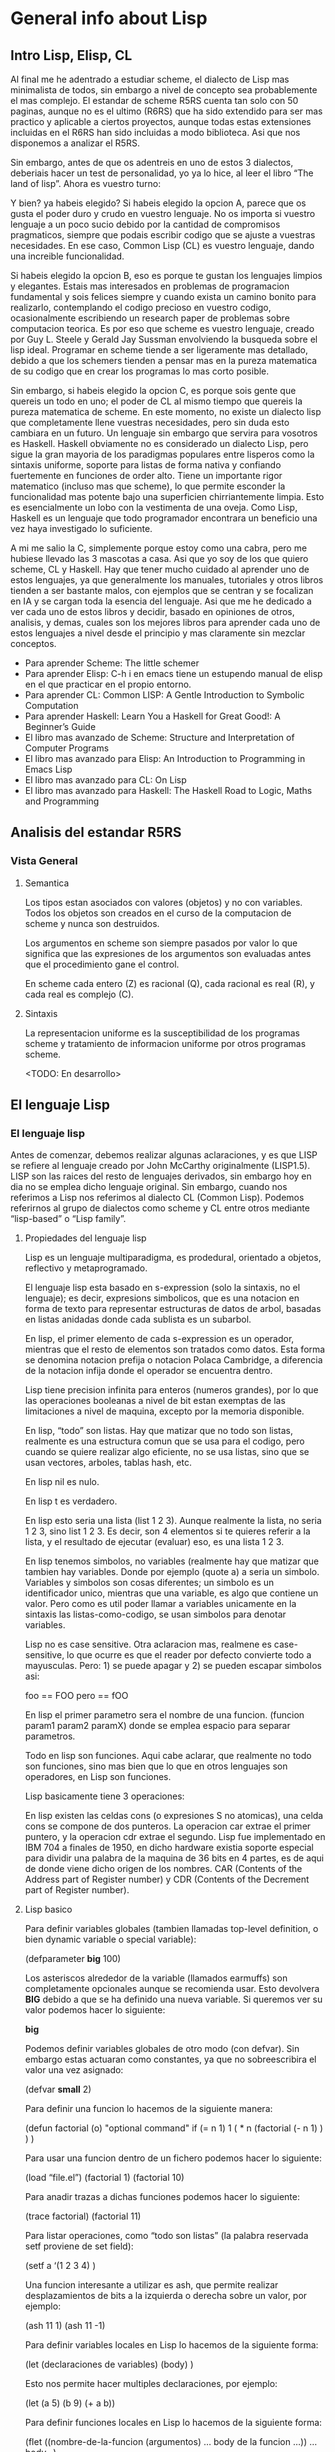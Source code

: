 * General info about Lisp

** Intro Lisp, Elisp, CL

Al final me he adentrado a estudiar scheme, el dialecto de Lisp mas minimalista de todos, sin embargo a nivel de concepto sea probablemente el mas complejo. El estandar de scheme R5RS cuenta tan solo con 50 paginas, aunque no es el ultimo (R6RS) que ha sido extendido para ser mas practico y aplicable a ciertos proyectos, aunque todas estas extensiones incluidas en el R6RS han sido incluidas a modo biblioteca. Asi que nos disponemos a analizar el R5RS.

Sin embargo, antes de que os adentreis en uno de estos 3 dialectos, deberiais hacer un test de personalidad, yo ya lo hice, al leer el libro “The land of lisp”. Ahora es vuestro turno:

[[File:../img/programming/lisp.png]]

Y bien? ya habeis elegido? Si habeis elegido la opcion A, parece que os gusta el poder duro y crudo en vuestro lenguaje. No os importa si vuestro lenguaje a un poco sucio debido por la cantidad de compromisos pragmaticos, siempre que podais escribir codigo que se ajuste a vuestras necesidades. En ese caso, Common Lisp (CL) es vuestro lenguaje, dando una increible funcionalidad.

Si habeis elegido la opcion B, eso es porque te gustan los lenguajes limpios y elegantes. Estais mas interesados en problemas de programacion fundamental y sois felices siempre y cuando exista un camino bonito para realizarlo, contemplando el codigo precioso en vuestro codigo, ocasionalmente escribiendo un research paper de problemas sobre computacion teorica. Es por eso que scheme es vuestro lenguaje, creado por Guy L. Steele y Gerald Jay Sussman envolviendo la busqueda sobre el lisp ideal. Programar en scheme tiende a ser ligeramente mas detallado, debido a que los schemers tienden a pensar mas en la pureza matematica de su codigo que en crear los programas lo mas corto posible.

Sin embargo, si habeis elegido la opcion C, es porque sois gente que quereis un todo en uno; el poder de CL al mismo tiempo que quereis la pureza matematica de scheme. En este momento, no existe un dialecto lisp que completamente llene vuestras necesidades, pero sin duda esto cambiara en un futuro. Un lenguaje sin embargo que servira para vosotros es Haskell. Haskell obviamente no es considerado un dialecto Lisp, pero sigue la gran mayoria de los paradigmas populares entre lisperos como la sintaxis uniforme, soporte para listas de forma nativa y confiando fuertemente en funciones de order alto. Tiene un importante rigor matematico (incluso mas que scheme), lo que permite esconder la funcionalidad mas potente bajo una superficien chirriantemente limpia. Esto es esencialmente un lobo con la vestimenta de una oveja. Como Lisp, Haskell es un lenguaje que todo programador encontrara un beneficio una vez haya investigado lo suficiente.

A mi me salio la C, simplemente porque estoy como una cabra, pero me hubiese llevado las 3 mascotas a casa. Asi que yo soy de los que quiero scheme, CL y Haskell. Hay que tener mucho cuidado al aprender uno de estos lenguajes, ya que generalmente los manuales, tutoriales y otros libros tienden a ser bastante malos, con ejemplos que se centran y se focalizan en IA y se cargan toda la esencia del lenguaje. Asi que me he dedicado a ver cada uno de estos libros y decidir, basado en opiniones de otros, analisis, y demas, cuales son los mejores libros para aprender cada uno de estos lenguajes a nivel desde el principio y mas claramente sin mezclar conceptos.

- Para aprender Scheme: The little schemer
- Para aprender Elisp: C-h i en emacs tiene un estupendo manual de elisp en el que practicar en el propio entorno.
- Para aprender CL:  Common LISP: A Gentle Introduction to Symbolic Computation
- Para aprender Haskell: Learn You a Haskell for Great Good!: A Beginner’s Guide
- El libro mas avanzado de Scheme: Structure and Interpretation of Computer Programs
- El libro mas avanzado para Elisp: An Introduction to Programming in Emacs Lisp
- El libro mas avanzado para CL: On Lisp
- El libro mas avanzado para Haskell: The Haskell Road to Logic, Maths and Programming

** Analisis del estandar R5RS

*** Vista General

**** Semantica

Los tipos estan asociados con valores (objetos) y no con variables. Todos los objetos son creados en el curso de la computacion de scheme y nunca son destruidos.

Los argumentos en scheme son siempre pasados por valor lo que significa que las expresiones de los argumentos son evaluadas antes que el procedimiento gane el control.

En scheme cada entero (Z) es racional (Q), cada racional es real (R), y cada real es complejo (C).

**** Sintaxis

La representacion uniforme es la susceptibilidad de los programas scheme y tratamiento de informacion uniforme por otros programas scheme.

<TODO: En desarrollo>

** El lenguaje Lisp

*** El lenguaje lisp

Antes de comenzar, debemos realizar algunas aclaraciones, y es que LISP se refiere al lenguaje creado por John McCarthy originalmente (LISP1.5). LISP son las raices del resto de lenguajes derivados, sin embargo hoy en dia no se emplea dicho lenguaje original. Sin embargo, cuando nos referimos a Lisp nos referimos al dialecto CL (Common Lisp). Podemos referirnos al grupo de dialectos como scheme y CL entre otros mediante “lisp-based” o “Lisp family”.

**** Propiedades del lenguaje lisp

Lisp es un lenguaje multiparadigma, es prodedural, orientado a objetos, reflectivo y metaprogramado.

El lenguaje lisp esta basado en s-expression (solo la sintaxis, no el lenguaje); es decir, expresions simbolicos, que es una notacion en forma de texto para representar estructuras de datos de arbol, basadas en listas anidadas donde cada sublista es un  subarbol.

En lisp, el primer elemento de cada s-expression es un operador, mientras que el resto de elementos son tratados como datos. Esta forma se denomina notacion prefija o notacion Polaca Cambridge, a diferencia de la notacion infija donde el operador se encuentra dentro.

Lisp tiene precision infinita para enteros (numeros grandes), por lo que las operaciones booleanas a nivel de bit estan exemptas de las limitaciones a nivel de maquina, excepto por la memoria disponible.

En lisp, “todo” son listas.  Hay que matizar que no todo son listas, realmente es una estructura comun que se usa para el codigo, pero cuando se quiere realizar algo eficiente, no se usa listas, sino que se usan vectores, arboles, tablas hash, etc.

En lisp nil es nulo.

En lisp t es verdadero.

En lisp esto seria una lista (list 1 2 3). Aunque realmente la lista, no seria 1 2 3, sino list 1 2 3. Es decir, son 4 elementos si te quieres referir a la lista, y el resultado de ejecutar (evaluar) eso, es una lista 1 2 3.

En lisp tenemos simbolos, no variables (realmente hay que matizar que tambien hay variables. Donde por ejemplo (quote a) a seria un simbolo. Variables y simbolos son cosas diferentes; un simbolo es un identificador unico, mientras que una variable, es algo que contiene un valor. Pero como es util poder llamar a variables unicamente en la sintaxis las listas-como-codigo, se usan simbolos para denotar variables.

Lisp no es case sensitive. Otra aclaracion mas, realmene es case-sensitive, lo que ocurre es que el reader por defecto convierte todo a mayusculas. Pero: 1) se puede apagar y 2) se pueden escapar simbolos asi:

 foo == FOO
 pero
 \foo == fOO

En lisp el primer parametro sera el nombre de una funcion. (funcion param1 param2 paramX) donde se emplea espacio para separar parametros.

Todo en lisp son funciones. Aqui cabe aclarar, que realmente no todo son funciones, sino mas bien que lo que en otros lenguajes son operadores, en Lisp son funciones.

Lisp basicamente tiene 3 operaciones:

# Extraer un miembro de una lista.
# Anadir/eliminar un miembro de una lista.
# Extrae un miembro de una lista de manera no destructiva.

En lisp existen las celdas cons (o expresiones S no atomicas), una celda cons se compone de dos punteros. La operacion car extrae el primer puntero, y la operacion cdr extrae el segundo. Lisp fue implementado en IBM 704 a finales de 1950, en dicho hardware existia soporte especial para dividir una palabra de la maquina de 36 bits en 4 partes, es de aqui de donde viene dicho origen de los nombres. CAR (Contents of the Address part of Register number) y CDR (Contents of the Decrement part of Register number).

**** Lisp basico

Para definir variables globales (tambien llamadas top-level definition, o bien dynamic variable o special variable):

 (defparameter *big* 100)

Los asteriscos alrededor de la variable (llamados earmuffs) son completamente opcionales aunque se recomienda usar. Esto devolvera *BIG* debido a que se ha definido una nueva variable. Si queremos ver su valor podemos hacer lo siguiente:

 *big*

Podemos definir variables globales de otro modo (con defvar). Sin embargo estas actuaran como constantes, ya que no sobreescribira el valor una vez asignado:

 (defvar *small* 2)

Para definir una funcion lo hacemos de la siguiente manera:

 (defun factorial (o)
     "optional command"
     if (= n 1)
         1
     ( * n (factorial (- n 1) ) ) )

Para usar una funcion dentro de un fichero podemos hacer lo siguiente:

 (load “file.el”)
 (factorial 1)
 (factorial 10)

Para anadir trazas a dichas funciones podemos hacer lo siguiente:

 (trace factorial)
 (factorial 11)

Para listar operaciones, como “todo son listas” (la palabra reservada setf proviene de set field):

 (setf a ‘(1 2 3 4) )

Una funcion interesante a utilizar es ash, que permite realizar desplazamientos de bits a la izquierda o derecha sobre un valor, por ejemplo:

 (ash 11 1)
 (ash 11 -1)

Para definir variables locales en Lisp lo hacemos de la siguiente forma:

 (let (declaraciones de variables)
     (body) )

Esto nos permite hacer multiples declaraciones, por ejemplo:

 (let (a 5)
     (b 9)
     (+ a b))

Para definir funciones locales en Lisp lo hacemos de la siguiente forma:

 (flet ((nombre-de-la-funcion (argumentos)
         ... body de la funcion ...))
     ... body...)

Por ejemplo:

 (flet ((f (n)
         (+ n 10)))
     (f 5))

De la misma forma podemos declarar multiples funciones al mismo tiempo:

 (flet ((f (n)
         (+ n 10))
     (g (n)
         (- n 3)))
     (g (f 5)))

Para hacer que los nombres de funciones esten disponibles en las funciones definidas, empleamos el comando labels en lugar de flet:

 (labels ((a (n)
         (+ n 5))
     (b (n)
         (+ (a n) 6)))
 (b 10))

Mas informacion:

- https://en.wikipedia.org/wiki/Lisp_%28programming_language%29
- http://en.wikipedia.org/wiki/S-expression
- http://en.wikipedia.org/wiki/CAR_and_CDR

** Lisp group

Reserved words used in the last exercise:

- gensym
- macroexpand
- defmacro
- setq
- set
- lambda
- when
- if
- loop

* Common Lisp: A gentle introduction to symbolic computation

** Functions and data

*** Introduction

The term data means information, such as numbers, words or lists of strings.
You can think of a function as a box through which data flows.
The function operates on the data in some way, and the result is what flows out.

*** Functions on numbers

Arithmetic functions of: additional, substraction, multiplication and division.
For example the name of the function is "+."

 +    Adds
 -    Subtracts
 *    Multiplies
 /    Divides
 ABS  Absolute value
 SQRT Square root

*** Three kinds of numbers

- Integers: whole numbers. Optionally with the + or - in front.
- Floating point: written with decimal point.
- Ratios: written with ratio "/" and CL automatically simplifies to use the smallest possible denominator.

*** Order of inputs is important

The order in which inputs are supplied to a function is important.

*** Symbols

Symbols are another type of data in Lisp.

Symbol names may contain practically any combination of letters and numbers.
Notice that symbols may include digits in their names, but this does not make them numbers.

 4      Is an integer
 FOUR   Is a symbol
 +4     Is an integer
 +      Is a symbol
 7-11   Is a symbol

*** The special symbols T and NIL

Two Lisp symbols have special meanings attached to them:

 T      Truth, "yes"
 NIL    Falsity, "no"

Predicates: Yes-or-no functions

*** Some simple predicates

A predicate is a question-answering function. Predicates output the symbol T when they mean "yes" and the symbol NIL when they mean "no".

 NUMBERP   Is a number?
 SYMBOLP   Is a symbol?
 ZEROP     Is zero?
 EVENP     Is even number?
 ODDP      Is odd number?
 <         Is the first input less than second?
 >         Is the first input more than second?

*** The EQUAL predicate

EQUAL is a predicate for comparing two things to see if they are the same.

CL also includes preicates named EQ, EQL and EQUALP whose behaviour is slightly different than EQUAL.

*** Putting functions together

Primitive functions or primitives: Built-in functions.

We make new functions by putting primitives together in various ways.

 ADD1     Create a function that gets an input and combine with + function and 1.
 ADD2     Adding two times ADD1
 TWOP     Create a function that gets an input and combine with EQUAL function and 2.
 ONEMOREP Create a function that gets an input and combine with ADD1 function add EQUAL.

*** The NOT predicate

NOT is the opposite predicate. It turns "yes" to "no" and "no" into "yes".

By convention, NIL is the only way to say "no" in Lisp. Everything else is treated as "yes". So NOT returns NIL for every input except NIL.
This is not just an arbitrary convention. It turns out to be extremely useful to treat NIL as the only "false" object.

*** Negating a predicate

Suppose we want to make a predicate that tests whether two things are not equal. The opposite of the EQUAL predicate. We can build it by starting with EQUAL and running its output through NOT to get the opposite result.

 NOT-EQUAL    Create a function that gets 2 inputs and combine them with EQUAL function, after that, combine them with NOT function.

Truth function: is a function whose inputs and outputs are truth values, tht is, true or false. NOT is a truth function, even through NOT accepts other inputs besides T or NIL, it only cares if its input is true or not.

*** Number of inputs to a function

Some functions require a fixed number of inputs, such as ODDP, which accepts exactly one input, and EQUAL, which takes exactly two. But many functions accept a variable number of inputs, for example arithmetic functions +, -, * and /.

*** Errors

One error is to give a function the wrong type of data. For example the + function can add only numbers, it cannot add symbols.

An error may occur because a function cannot do what it is requested of it. This is what happens when we try to divide a number by zero.

** Lists

Lists are important because they can be made to represent practically anything: sets, tables and graphs, and even english sentences. Functions can also be represented as lists.

In its printed form, a list is a bunch of items enclosed in parenthesis. These items are called the elements of the list.

 (RED GREEN BLUE)
 (2 3 4 5)

[IMAGE PAGE 32]

*** Lists of one element

A symbol and a list of one element are not the same.

 (AARDVARK)    Is a list, represented by a cons cell, one of the cons cell pointers points to the symbol AARDVARK, the other points to NIL.
 AARDVARK      Is a symbol

[IMAGE PAGE 33]

*** Nested lists

We can make a list of them by enclosing them within another pair of parenthesis.

 ((BLUE SKY) (GREEN GRASS) (BROWN EARTH))
 or
 ((BLUE SKY)
     (GREEN GRASS)
         (BROWN EARTH))

[IMAGE 1 of 2 PAGE 34]

*** Length of lists

The length of a list is the number of elements it has (only to one level of parenthesis).

 LENGTH    Primitive function that computes the length of a list

*** NIL: The empty list

Empty list: a list of zero elements. It has no cons cells, it is written as an empty pair of parenthesis.

 ()

Inside the computer the empty list is represented by the symbol NIL. This is the tricky point: the symbol NIL is the emtpy list, that's why it is used to mark the end of a cons cell chain.
Since NILL and the empty list are identical, we are always free to write NIL instead of () and vice versa.

*** Equality of lists

Two lists are considered EQUAL if their corresponding elements are EQUAL.

*** FIRST, SECOND, THIRD and REST

Lisp provides primitive functions for extracting elements from a list.

 FIRST    Returns the first element of the list
 SECOND   Returns the second element of the list
 THIRD    Returns the third element of the list
 REST     Returns a list containing everything but the first element.

Using just FIRST and one or more RESTs it is possible to construct our own versions of SECOND, THIRD, FOURTH and so on.

*** Functions operate on pointers

Suppose (THE BIG BOPPER) is supplied as input to REST. What actually receives is a pointer to the first cons cell. The pointer's location isn't specified, it does not live inside any cons cell, it lives elsewhere in the computer.

[IMAGE 1 of 2 PAGE 42]

The result returned by REST is a pointer to the second cons cell, which is the first cell of the list (BIG BOPPER). Where did this pointer come from? What REST did was extract the pointer from the right half of the first cons cell, and return that pointer as its result. So the result of REST is a pointer into the same cons cell chain as the input to REST. No new cons cells were created by REST when it returned (BIG BOPPER), all it did was extract and return a pointer.

[IMAGE 2 of 2 PAGE 42]

*** CAR and CDR

Each half of a cons cell points to something.
The left half is called the CAR.
The right half is called the CDR.

These names are relics from when Lisp first ran on a machine called IBM 704, it didn't have transistors, it used vacuum tubes, each of its "registers" was divided into several components, two of which were the address portion and the decrement portion.

 CAR: Contents of Address Portion of register.
 CDR: Contents of Decrement Portion of register.

The CDR of a single-element list.

[IMAGE 1 and 2 of PAGE 44]

Since a list of length one is represented inside the computer as a single cons cell, the CDR of a list of length one is the list of length zero, NIL.

 ((PHONE HOME))

[IMAGE 1 of 2 PAGE 45]

Since the CAR and CDR functions extract their respective pointers from the first cons cell of a list, the CAR of ((PHONE HOME)) is (PHONE HOME), and the CDR is NIL.

[IMAGE 2 of 2 PAGE 45]

*** Combinations of CAR and CDR

 CADR    The CAR of a CDR of the list (FIRST of the REST).
 CDAR    The CDR of a CAR of the list (REST of the FIRST).
 CADDR   The CAR of the CDR of the CDR of the list (FIRST of the REST of the REST, the THIRD).
 CDDR    The CDR of the CDR of the list (the REST of the REST).
 CAADDR  The CAR of the CAR of the CDR of the CDR of the list (FIRST of the FIRST of the REST of the REST).
 CADDDR  The CAR of the CDR of the CDR of the CDR of the list (FIRST of the REST of the REST of the REST, the FOURTH).

*** CAR and CDR of nested lists

CAR and CDR can be used to take apart nested lists.

 ((BLUE CUBE) (RED PYRAMID))

To get the first element that it is a list, we can do CAR and we get (BLUE CUBE).
To get the first element of the first list, we can do CAAR and we get BLUE.

*** CAR and CDR of NIL

The CAR and CDR of NIL is defined as NIL. Before in some Lisp dialects it was actually an error, but experience shows that defining the CAR and CDR of NIL to be NIL has useful consequences in certain programming situations.

** Eval notation

** Conditionals

** Variables and side effects

** List data structures

** Applicative programming

** Recursion

** Input/output

** Assignment

** Iteration and block structure

** Structures and the type system

** Arrays, hash tables and property lists

** Macros and compilation
